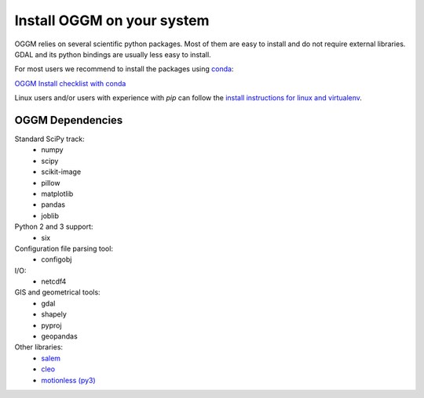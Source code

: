 Install OGGM on your system
===========================

OGGM relies on several scientific python packages. Most of them are easy to
install and do not require external libraries. GDAL and its python bindings
are usually less easy to install.

For most users we recommend to install the packages using
`conda <http://conda.pydata.org/docs/using/index.html>`_: 

`OGGM Install checklist with conda <./install_conda.rst>`_

Linux users and/or users with experience with *pip* can
follow the `install instructions for linux and virtualenv <./install_virtualenv.rst>`_.


OGGM Dependencies
-----------------

Standard SciPy track:
    - numpy
    - scipy
    - scikit-image
    - pillow
    - matplotlib
    - pandas
    - joblib


Python 2 and 3 support:
    - six

Configuration file parsing tool:
    - configobj

I/O:
    - netcdf4

GIS and geometrical tools:
    - gdal
    - shapely
    - pyproj
    - geopandas

Other libraries:
    - `salem <https://github.com/fmaussion/salem>`_
    - `cleo <https://github.com/fmaussion/cleo>`_
    - `motionless (py3) <https://github.com/fmaussion/motionless>`_
